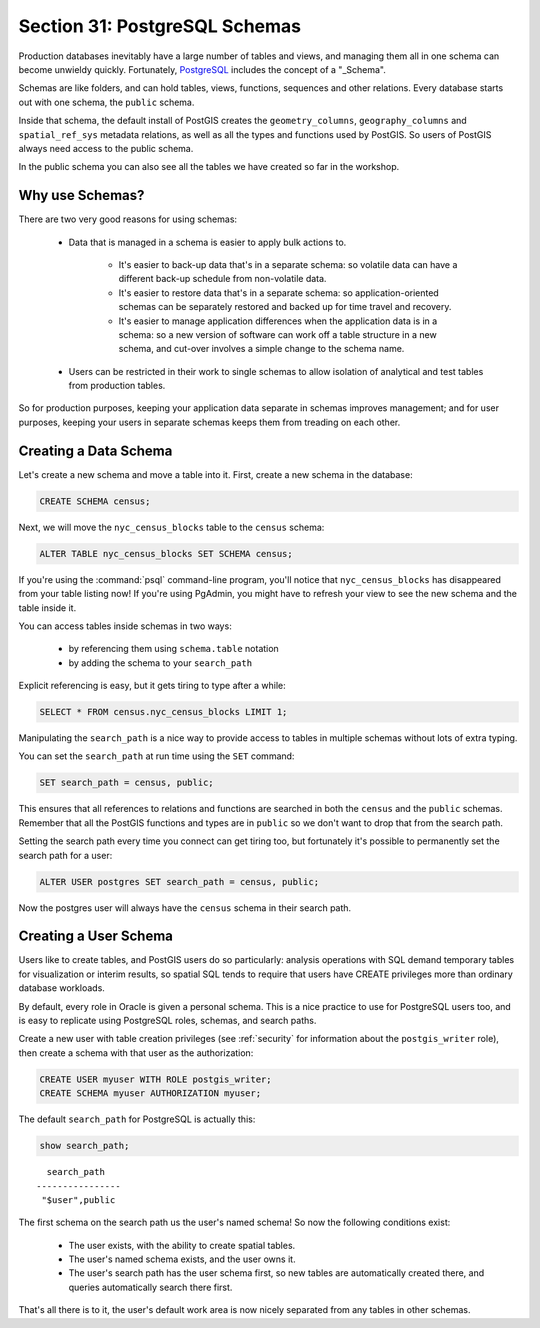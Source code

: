 .. _schemas:

Section 31: PostgreSQL Schemas
==============================

Production databases inevitably have a large number of tables and views, and managing them all in one schema can become unwieldy quickly. Fortunately, PostgreSQL_ includes the concept of a "_Schema".

Schemas are like folders, and can hold tables, views, functions, sequences and other relations.  Every database starts out with one schema, the ``public`` schema.  

.. image:: ./screenshots/schemas.jpg

Inside that schema, the default install of PostGIS creates the ``geometry_columns``, ``geography_columns`` and ``spatial_ref_sys`` metadata relations, as well as all the types and functions used by PostGIS. So users of PostGIS always need access to the public schema.

In the public schema you can also see all the tables we have created so far in the workshop.


Why use Schemas?
----------------

There are two very good reasons for using schemas:

 * Data that is managed in a schema is easier to apply bulk actions to. 

    * It's easier to back-up data that's in a separate schema: so volatile data can have a different back-up schedule from non-volatile data. 
    * It's easier to restore data that's in a separate schema: so application-oriented schemas can be separately restored and backed up for time travel and recovery.
    * It's easier to manage application differences when the application data is in a schema: so a new version of software can work off a table structure in a new schema, and cut-over involves a simple change to the schema name.

 * Users can be restricted in their work to single schemas to allow isolation of analytical and test tables from production tables.

So for production purposes, keeping your application data separate in schemas improves management; and for user purposes, keeping your users in separate schemas keeps them from treading on each other.


Creating a Data Schema
----------------------

Let's create a new schema and move a table into it.  First, create a new schema in the database:

.. code-block:: sql

  CREATE SCHEMA census;

Next, we will move the ``nyc_census_blocks`` table to the ``census`` schema:

.. code-block:: sql

  ALTER TABLE nyc_census_blocks SET SCHEMA census;

If you're using the :command:`psql` command-line program, you'll notice that ``nyc_census_blocks`` has disappeared from your table listing now! If you're using PgAdmin, you might have to refresh your view to see the new schema and the table inside it.

You can access tables inside schemas in two ways: 

 * by referencing them using ``schema.table`` notation
 * by adding the schema to your ``search_path``

Explicit referencing is easy, but it gets tiring to type after a while:

.. code-block:: sql

  SELECT * FROM census.nyc_census_blocks LIMIT 1;

Manipulating the ``search_path`` is a nice way to provide access to tables in multiple schemas without lots of extra typing.

You can set the ``search_path`` at run time using the ``SET`` command:

.. code-block:: sql

  SET search_path = census, public;

This ensures that all references to relations and functions are searched in both the ``census`` and the ``public`` schemas. Remember that all the PostGIS functions and types are in ``public`` so we don't want to drop that from the search path.

Setting the search path every time you connect can get tiring too, but fortunately it's possible to permanently set the search path for a user:

.. code-block:: sql

  ALTER USER postgres SET search_path = census, public;

Now the postgres user will always have the ``census`` schema in their search path.


Creating a User Schema
----------------------

Users like to create tables, and PostGIS users do so particularly: analysis operations with SQL demand temporary tables for visualization or interim results, so spatial SQL tends to require that users have CREATE privileges more than ordinary database workloads.

By default, every role in Oracle is given a personal schema. This is a nice practice to use for PostgreSQL users too, and is easy to replicate using PostgreSQL roles, schemas, and search paths.

Create a new user with table creation privileges (see :ref:`security` for information about the ``postgis_writer`` role), then create a schema with that user as the authorization:

.. code-block:: sql

  CREATE USER myuser WITH ROLE postgis_writer;
  CREATE SCHEMA myuser AUTHORIZATION myuser;

The default ``search_path`` for PostgreSQL is actually this:

.. code-block:: sql

  show search_path;

:: 

    search_path   
  ----------------
   "$user",public
  
The first schema on the search path us the user's named schema! So now the following conditions exist:

 * The user exists, with the ability to create spatial tables.
 * The user's named schema exists, and the user owns it.
 * The user's search path has the user schema first, so new tables are automatically created there, and queries automatically search there first.

That's all there is to it, the user's default work area is now nicely separated from any tables in other schemas.


 
.. _Schema: http://www.postgresql.org/docs/current/static/ddl-schemas.html
.. _PostgreSQL: http://www.postgresql.org/
